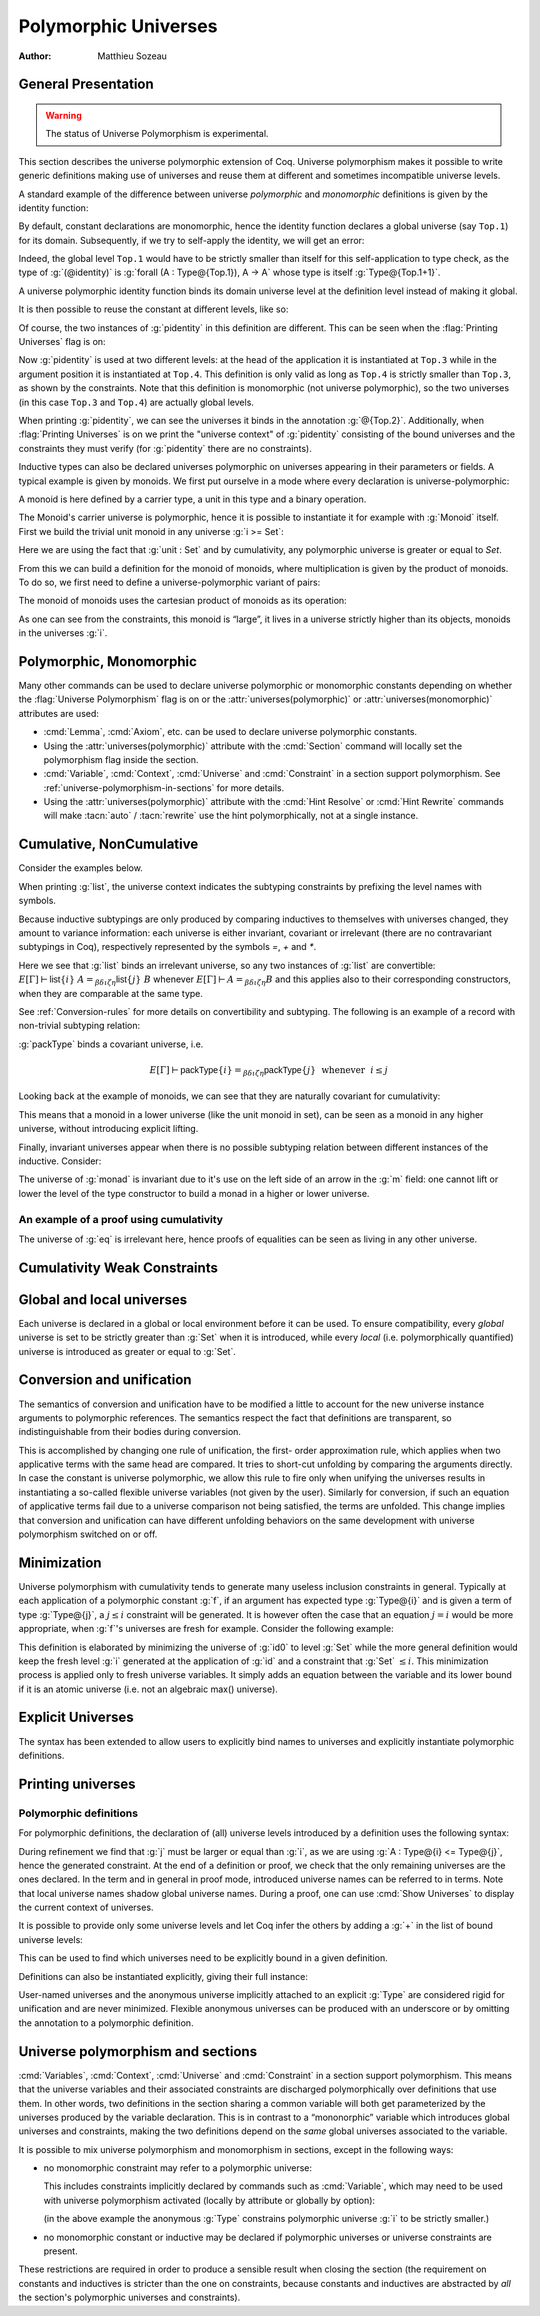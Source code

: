 .. _polymorphicuniverses:

Polymorphic Universes
======================

:Author: Matthieu Sozeau

General Presentation
---------------------

.. warning::

   The status of Universe Polymorphism is experimental.

This section describes the universe polymorphic extension of Coq.
Universe polymorphism makes it possible to write generic definitions
making use of universes and reuse them at different and sometimes
incompatible universe levels.

A standard example of the difference between universe *polymorphic*
and *monomorphic* definitions is given by the identity function:

.. coqtop:: in

   Definition identity {A : Type} (a : A) := a.

By default, constant declarations are monomorphic, hence the identity
function declares a global universe (say ``Top.1``) for its domain.
Subsequently, if we try to self-apply the identity, we will get an
error:

.. coqtop:: all

   Fail Definition selfid := identity (@identity).

Indeed, the global level ``Top.1`` would have to be strictly smaller than
itself for this self-application to type check, as the type of
:g:`(@identity)` is :g:`forall (A : Type@{Top.1}), A -> A` whose type is itself
:g:`Type@{Top.1+1}`.

A universe polymorphic identity function binds its domain universe
level at the definition level instead of making it global.

.. coqtop:: in

   Polymorphic Definition pidentity {A : Type} (a : A) := a.

.. coqtop:: all

   About pidentity.

It is then possible to reuse the constant at different levels, like
so:

.. coqtop:: in

   Definition selfpid := pidentity (@pidentity).

Of course, the two instances of :g:`pidentity` in this definition are
different. This can be seen when the :flag:`Printing Universes` flag is on:

.. coqtop:: none

   Set Printing Universes.

.. coqtop:: all

   Print selfpid.

Now :g:`pidentity` is used at two different levels: at the head of the
application it is instantiated at ``Top.3`` while in the argument position
it is instantiated at ``Top.4``. This definition is only valid as long as
``Top.4`` is strictly smaller than ``Top.3``, as shown by the constraints. Note
that this definition is monomorphic (not universe polymorphic), so the
two universes (in this case ``Top.3`` and ``Top.4``) are actually global
levels.

When printing :g:`pidentity`, we can see the universes it binds in
the annotation :g:`@{Top.2}`. Additionally, when
:flag:`Printing Universes` is on we print the "universe context" of
:g:`pidentity` consisting of the bound universes and the
constraints they must verify (for :g:`pidentity` there are no constraints).

Inductive types can also be declared universes polymorphic on
universes appearing in their parameters or fields. A typical example
is given by monoids. We first put ourselve in a mode where every declaration
is universe-polymorphic:

.. coqtop:: in

   Set Universe Polymorphism.

.. coqtop:: in

   Record Monoid := { mon_car :> Type; mon_unit : mon_car;
     mon_op : mon_car -> mon_car -> mon_car }.

A monoid is here defined by a carrier type, a unit in this type 
and a binary operation.

.. coqtop:: all

   Print Monoid.

The Monoid's carrier universe is polymorphic, hence it is possible to
instantiate it for example with :g:`Monoid` itself. First we build the
trivial unit monoid in any universe :g:`i >= Set`:

.. coqtop:: in

   Definition unit_monoid@{i} : Monoid@{i} :=
     {| mon_car := unit; mon_unit := tt; mon_op x y := tt |}.

Here we are using the fact that :g:`unit : Set` and by cumulativity,
any polymorphic universe is greater or equal to `Set`.

From this we can build a definition for the monoid of monoids,
where multiplication is given by the product of monoids. To do so, we
first need to define a universe-polymorphic variant of pairs:

.. coqtop:: in

  Record pprod@{i j} (A : Type@{i}) (B : Type@{j}) : Type@{max(i,j)} :=
    ppair { pfst : A; psnd : B }.

  Arguments ppair {A} {B}.
  Infix "**" := pprod (at level 40, left associativity) : type_scope.
  Notation "( x ; y ; .. ; z )" := (ppair .. (ppair x y) .. z) (at level 0) : core_scope.

The monoid of monoids uses the cartesian product of monoids as its operation:

.. coqtop:: in

    Definition monoid_op@{i} (m m' : Monoid@{i}) (x y : mon_car m ** mon_car m') :
       mon_car m ** mon_car m' :=
      let (l, r) := x in
      let (l', r') := y in
      (mon_op m l l'; mon_op m' r r').

    Definition prod_monoid@{i} (m m' : Monoid@{i}): Monoid@{i} :=
      {| mon_car := (m ** m')%type;
         mon_unit := (mon_unit m; mon_unit m');
         mon_op := (monoid_op m m') |}.
  
    Definition monoids_monoid@{i j | i < j} : Monoid@{j} :=
      {| mon_car := Monoid@{i};
         mon_unit := unit_monoid@{i};
         mon_op := prod_monoid@{i} |}.

.. coqtop:: all

   Print monoids_monoid.

As one can see from the constraints, this monoid is “large”, it lives
in a universe strictly higher than its objects, monoids in the universes :g:`i`.

Polymorphic, Monomorphic
-------------------------

.. attr:: universes(polymorphic)
   :name: universes(polymorphic); Polymorphic

   This attribute can be used to declare universe polymorphic
   definitions and inductive types.  There is also a legacy syntax
   using the ``Polymorphic`` prefix (see :n:`@legacy_attr`) which, as
   shown in the examples, is more commonly used.

.. flag:: Universe Polymorphism

   This flag is off by default.  When it is on, new declarations are
   polymorphic unless the :attr:`universes(monomorphic)` attribute is
   used.

.. attr:: universes(monomorphic)
   :name: universes(monomorphic); Monomorphic

   This attribute can be used to declare universe monomorphic
   definitions and inductive types (i.e. global universe constraints
   are produced), even when the :flag:`Universe Polymorphism` flag is
   on.  There is also a legacy syntax using the ``Monomorphic`` prefix
   (see :n:`@legacy_attr`).

Many other commands can be used to declare universe polymorphic or
monomorphic constants depending on whether the :flag:`Universe
Polymorphism` flag is on or the :attr:`universes(polymorphic)` or
:attr:`universes(monomorphic)` attributes are used:

- :cmd:`Lemma`, :cmd:`Axiom`, etc. can be used to declare universe
  polymorphic constants.

- Using the :attr:`universes(polymorphic)` attribute with the
  :cmd:`Section` command will locally set the polymorphism flag inside
  the section.

- :cmd:`Variable`, :cmd:`Context`, :cmd:`Universe` and
  :cmd:`Constraint` in a section support polymorphism. See
  :ref:`universe-polymorphism-in-sections` for more details.

- Using the :attr:`universes(polymorphic)` attribute with the
  :cmd:`Hint Resolve` or :cmd:`Hint Rewrite` commands will make
  :tacn:`auto` / :tacn:`rewrite` use the hint polymorphically, not at
  a single instance.

.. _cumulative:

Cumulative, NonCumulative
-------------------------

.. attr:: universes(cumulative)
   :name: universes(cumulative); Cumulative

   Polymorphic inductive types, coinductive types, variants and
   records can be declared cumulative using this attribute or the
   legacy ``Cumulative`` prefix (see :n:`@legacy_attr`) which, as
   shown in the examples, is more commonly used.

   This means that two instances of the same inductive type (family)
   are convertible based on the universe variances; they do not need
   to be equal.

   .. exn:: The cumulative and noncumulative attributes can only be used in a polymorphic context.

      Using this attribute requires being in a polymorphic context,
      i.e. either having the :flag:`Universe Polymorphism` flag on, or
      having used the :attr:`universes(polymorphic)` attribute as
      well.

   .. note::

      ``#[ universes(polymorphic), universes(cumulative) ]`` can be
      abbreviated into ``#[ universes(polymorphic, cumulative) ]``.

.. flag:: Polymorphic Inductive Cumulativity

   When this flag is on (it is off by default), it makes all
   subsequent *polymorphic* inductive definitions cumulative, unless
   the :attr:`universes(noncumulative)` attribute is used.  It has no
   effect on *monomorphic* inductive definitions.

.. attr:: universes(noncumulative)
   :name: universes(noncumulative); NonCumulative

   Declares the inductive type as non-cumulative even if the
   :flag:`Polymorphic Inductive Cumulativity` flag is on.  There is
   also a legacy syntax using the ``NonCumulative`` prefix (see
   :n:`@legacy_attr`).

   This means that two instances of the same inductive type (family)
   are convertible only if all the universes are equal.

Consider the examples below.

.. coqtop:: in reset

   Polymorphic Cumulative Inductive list {A : Type} :=
   | nil : list
   | cons : A -> list -> list.

.. coqtop:: none

   Set Printing Universes.

.. coqtop:: all

   Print list.

When printing :g:`list`, the universe context indicates the subtyping
constraints by prefixing the level names with symbols.

Because inductive subtypings are only produced by comparing inductives
to themselves with universes changed, they amount to variance
information: each universe is either invariant, covariant or
irrelevant (there are no contravariant subtypings in Coq),
respectively represented by the symbols `=`, `+` and `*`.

Here we see that :g:`list` binds an irrelevant universe, so any two
instances of :g:`list` are convertible: :math:`E[Γ] ⊢ \mathsf{list}@\{i\}~A
=_{βδιζη} \mathsf{list}@\{j\}~B` whenever :math:`E[Γ] ⊢ A =_{βδιζη} B` and
this applies also to their corresponding constructors, when
they are comparable at the same type.

See :ref:`Conversion-rules` for more details on convertibility and subtyping.
The following is an example of a record with non-trivial subtyping relation:

.. coqtop:: all

   Polymorphic Cumulative Record packType := {pk : Type}.

:g:`packType` binds a covariant universe, i.e.

.. math::

   E[Γ] ⊢ \mathsf{packType}@\{i\} =_{βδιζη}
   \mathsf{packType}@\{j\}~\mbox{ whenever }~i ≤ j

Looking back at the example of monoids, we can see that they are naturally
covariant for cumulativity:

.. coqtop:: in

   Set Universe Polymorphism.

   Cumulative Record Monoid := { 
     mon_car :> Type; 
     mon_unit : mon_car;
     mon_op : mon_car -> mon_car -> mon_car }.

.. coqtop:: none

   Set Printing Universes.

.. coqtop:: all

   Print Monoid.

This means that a monoid in a lower universe (like the unit monoid in set), can
be seen as a monoid in any higher universe, without introducing explicit lifting.

.. coqtop:: in

   Definition unit_monoid : Monoid@{Set} :=
     {| mon_car := unit; mon_unit := tt; mon_op x y := tt |}.

.. coqtop:: all

   Monomorphic Universes i.

   Check unit_monoid : Monoid@{i}.

Finally, invariant universes appear when there is no possible subtyping relation 
between different instances of the inductive. Consider:

.. coqtop:: in

   Polymorphic Cumulative Record monad@{i} := {
      m : Type@{i} -> Type@{i};
      unit : forall (A : Type@{i}), A -> m A }.

.. coqtop:: none

   Set Printing Universes.

.. coqtop:: all

   Print monad.

The universe of :g:`monad` is invariant due to it's use on the left side of an arrow in
the :g:`m` field: one cannot lift or lower the level of the type constructor to build a
monad in a higher or lower universe.

An example of a proof using cumulativity
~~~~~~~~~~~~~~~~~~~~~~~~~~~~~~~~~~~~~~~~

.. coqtop:: in reset

   Set Universe Polymorphism.
   Set Polymorphic Inductive Cumulativity.

   Inductive eq@{i} {A : Type@{i}} (x : A) : A -> Type@{i} := eq_refl : eq x x.

.. coqtop:: none

   Set Printing Universes.

.. coqtop:: out

   Print eq.

The universe of :g:`eq` is irrelevant here, hence proofs of equalities can be
seen as living in any other universe.

.. coqtop:: in

   Definition funext_type@{a b e} (A : Type@{a}) (B : A -> Type@{b})
   := forall f g : (forall a, B a),
                   (forall x, eq@{e} (f x) (g x))
                   -> eq@{e} f g.

   Section down.
      Universes a b e e'.
      Constraint e' < e.
      Lemma funext_down {A B}
        (H : @funext_type@{a b e} A B) : @funext_type@{a b e'} A B.
      Proof.
        exact H.
      Defined.
   End down.

Cumulativity Weak Constraints
-----------------------------

.. flag:: Cumulativity Weak Constraints

   When set, which is the default, causes "weak" constraints to be produced
   when comparing universes in an irrelevant position. Processing weak
   constraints is delayed until minimization time. A weak constraint
   between `u` and `v` when neither is smaller than the other and
   one is flexible causes them to be unified. Otherwise the constraint is
   silently discarded.

   This heuristic is experimental and may change in future versions.
   Disabling weak constraints is more predictable but may produce
   arbitrary numbers of universes.


Global and local universes
---------------------------

Each universe is declared in a global or local environment before it
can be used. To ensure compatibility, every *global* universe is set
to be strictly greater than :g:`Set` when it is introduced, while every
*local* (i.e. polymorphically quantified) universe is introduced as
greater or equal to :g:`Set`.


Conversion and unification
---------------------------

The semantics of conversion and unification have to be modified a
little to account for the new universe instance arguments to
polymorphic references. The semantics respect the fact that
definitions are transparent, so indistinguishable from their bodies
during conversion.

This is accomplished by changing one rule of unification, the first-
order approximation rule, which applies when two applicative terms
with the same head are compared. It tries to short-cut unfolding by
comparing the arguments directly. In case the constant is universe
polymorphic, we allow this rule to fire only when unifying the
universes results in instantiating a so-called flexible universe
variables (not given by the user). Similarly for conversion, if such
an equation of applicative terms fail due to a universe comparison not
being satisfied, the terms are unfolded. This change implies that
conversion and unification can have different unfolding behaviors on
the same development with universe polymorphism switched on or off.


Minimization
-------------

Universe polymorphism with cumulativity tends to generate many useless
inclusion constraints in general. Typically at each application of a
polymorphic constant :g:`f`, if an argument has expected type :g:`Type@{i}`
and is given a term of type :g:`Type@{j}`, a :math:`j ≤ i` constraint will be
generated. It is however often the case that an equation :math:`j = i` would
be more appropriate, when :g:`f`\'s universes are fresh for example.
Consider the following example:

.. coqtop:: none

   Polymorphic Definition pidentity {A : Type} (a : A) := a.
   Set Printing Universes.

.. coqtop:: in

   Definition id0 := @pidentity nat 0.

.. coqtop:: all

   Print id0.

This definition is elaborated by minimizing the universe of :g:`id0` to
level :g:`Set` while the more general definition would keep the fresh level
:g:`i` generated at the application of :g:`id` and a constraint that :g:`Set` :math:`≤ i`.
This minimization process is applied only to fresh universe variables.
It simply adds an equation between the variable and its lower bound if
it is an atomic universe (i.e. not an algebraic max() universe).

.. flag:: Universe Minimization ToSet

   Turning this flag off (it is on by default) disallows minimization
   to the sort :g:`Set` and only collapses floating universes between
   themselves.

.. _explicit-universes:

Explicit Universes
-------------------

.. insertprodn universe_name univ_constraint

.. prodn::
   universe_name ::= @qualid
   | Set
   | Prop
   univ_annot ::= @%{ {* @universe_level } %}
   universe_level ::= Set
   | Prop
   | Type
   | _
   | @qualid
   univ_decl ::= @%{ {* @ident } {? + } {? %| {*, @univ_constraint } {? + } } %}
   univ_constraint ::= @universe_name {| < | = | <= } @universe_name

The syntax has been extended to allow users to explicitly bind names
to universes and explicitly instantiate polymorphic definitions.

.. cmd:: Universe {+ @ident }

   In the monomorphic case, declares new global universes
   with the given names.  Global universe names live in a separate namespace.
   The command supports the :attr:`universes(polymorphic)` attribute (or
   the ``Polymorphic`` legacy attribute) only in sections, meaning the universe
   quantification will be discharged for each section definition
   independently.

   .. exn:: Polymorphic universes can only be declared inside sections, use Monomorphic Universe instead.
      :undocumented:

.. cmd:: Constraint {+, @univ_constraint }

   Declares new constraints between named universes.

   If consistent, the constraints are then enforced in the global
   environment. Like :cmd:`Universe`, it can be used with the
   :attr:`universes(polymorphic)` attribute (or the ``Polymorphic``
   legacy attribute) in sections only to declare constraints discharged at
   section closing time. One cannot declare a global constraint on
   polymorphic universes.

   .. exn:: Undeclared universe @ident.
      :undocumented:

   .. exn:: Universe inconsistency.
      :undocumented:

   .. exn:: Polymorphic universe constraints can only be declared inside sections, use Monomorphic Constraint instead
      :undocumented:

.. _printing-universes:

Printing universes
------------------

.. flag:: Printing Universes

   Turn this flag on to activate the display of the actual level of each
   occurrence of :g:`Type`. See :ref:`Sorts` for details. This wizard flag, in
   combination with :flag:`Printing All` can help to diagnose failures to unify
   terms apparently identical but internally different in the Calculus of Inductive
   Constructions.

.. cmd:: Print {? Sorted } Universes {? Subgraph ( {* @qualid } ) } {? @string }
   :name: Print Universes

   This command can be used to print the constraints on the internal level
   of the occurrences of :math:`\Type` (see :ref:`Sorts`).

   The :n:`Subgraph` clause limits the printed graph to the requested names (adjusting
   constraints to preserve the implied transitive constraints between
   kept universes).

   The :n:`Sorted` clause makes each universe
   equivalent to a numbered label reflecting its level (with a linear
   ordering) in the universe hierarchy.

   :n:`@string` is an optional output filename.
   If :n:`@string` ends in ``.dot`` or ``.gv``, the constraints are printed in the DOT
   language, and can be processed by Graphviz tools. The format is
   unspecified if `string` doesn’t end in ``.dot`` or ``.gv``.

Polymorphic definitions
~~~~~~~~~~~~~~~~~~~~~~~

For polymorphic definitions, the declaration of (all) universe levels
introduced by a definition uses the following syntax:

.. coqtop:: in

   Polymorphic Definition le@{i j} (A : Type@{i}) : Type@{j} := A.

.. coqtop:: all

   Print le.

During refinement we find that :g:`j` must be larger or equal than :g:`i`, as we
are using :g:`A : Type@{i} <= Type@{j}`, hence the generated constraint. At the
end of a definition or proof, we check that the only remaining
universes are the ones declared. In the term and in general in proof
mode, introduced universe names can be referred to in terms. Note that
local universe names shadow global universe names. During a proof, one
can use :cmd:`Show Universes` to display the current context of universes.

It is possible to provide only some universe levels and let Coq infer the others
by adding a :g:`+` in the list of bound universe levels:

.. coqtop:: all

   Fail Definition foobar@{u} : Type@{u} := Type.
   Definition foobar@{u +} : Type@{u} := Type.
   Set Printing Universes.
   Print foobar.

This can be used to find which universes need to be explicitly bound in a given
definition.

Definitions can also be instantiated explicitly, giving their full
instance:

.. coqtop:: all

   Check (pidentity@{Set}).
   Monomorphic Universes k l.
   Check (le@{k l}).

User-named universes and the anonymous universe implicitly attached to
an explicit :g:`Type` are considered rigid for unification and are never
minimized. Flexible anonymous universes can be produced with an
underscore or by omitting the annotation to a polymorphic definition.

.. coqtop:: all

   Check (fun x => x) : Type -> Type.
   Check (fun x => x) : Type -> Type@{_}.

   Check le@{k _}.
   Check le.

.. flag:: Strict Universe Declaration

   Turning this flag off allows one to freely use
   identifiers for universes without declaring them first, with the
   semantics that the first use declares it. In this mode, the universe
   names are not associated with the definition or proof once it has been
   defined. This is meant mainly for debugging purposes.

.. flag:: Private Polymorphic Universes

   This flag, on by default, removes universes which appear only in
   the body of an opaque polymorphic definition from the definition's
   universe arguments. As such, no value needs to be provided for
   these universes when instantiating the definition. Universe
   constraints are automatically adjusted.

   Consider the following definition:

   .. coqtop:: all

      Lemma foo@{i} : Type@{i}.
      Proof. exact Type. Qed.
      Print foo.

   The universe :g:`Top.xxx` for the :g:`Type` in the body cannot be accessed, we
   only care that one exists for any instantiation of the universes
   appearing in the type of :g:`foo`. This is guaranteed when the
   transitive constraint ``Set <= Top.xxx < i`` is verified. Then when
   using the constant we don't need to put a value for the inner
   universe:

   .. coqtop:: all

      Check foo@{_}.

   and when not looking at the body we don't mention the private
   universe:

   .. coqtop:: all

      About foo.

   To recover the same behaviour with regard to universes as
   :g:`Defined`, the :flag:`Private Polymorphic Universes` flag may
   be unset:

   .. coqtop:: all

      Unset Private Polymorphic Universes.

      Lemma bar : Type. Proof. exact Type. Qed.
      About bar.
      Fail Check bar@{_}.
      Check bar@{_ _}.

   Note that named universes are always public.

   .. coqtop:: all

      Set Private Polymorphic Universes.
      Unset Strict Universe Declaration.

      Lemma baz : Type@{outer}. Proof. exact Type@{inner}. Qed.
      About baz.

.. _universe-polymorphism-in-sections:

Universe polymorphism and sections
----------------------------------

:cmd:`Variables`, :cmd:`Context`, :cmd:`Universe` and
:cmd:`Constraint` in a section support polymorphism. This means that
the universe variables and their associated constraints are discharged
polymorphically over definitions that use them. In other words, two
definitions in the section sharing a common variable will both get
parameterized by the universes produced by the variable declaration.
This is in contrast to a “mononorphic” variable which introduces
global universes and constraints, making the two definitions depend on
the *same* global universes associated to the variable.

It is possible to mix universe polymorphism and monomorphism in
sections, except in the following ways:

- no monomorphic constraint may refer to a polymorphic universe:

  .. coqtop:: all reset

     Section Foo.

       Polymorphic Universe i.
       Fail Constraint i = i.

  This includes constraints implicitly declared by commands such as
  :cmd:`Variable`, which may need to be used with universe
  polymorphism activated (locally by attribute or globally by option):

  .. coqtop:: all

     Fail Variable A : (Type@{i} : Type).
     Polymorphic Variable A : (Type@{i} : Type).

  (in the above example the anonymous :g:`Type` constrains polymorphic
  universe :g:`i` to be strictly smaller.)

- no monomorphic constant or inductive may be declared if polymorphic
  universes or universe constraints are present.

These restrictions are required in order to produce a sensible result
when closing the section (the requirement on constants and inductives
is stricter than the one on constraints, because constants and
inductives are abstracted by *all* the section's polymorphic universes
and constraints).
